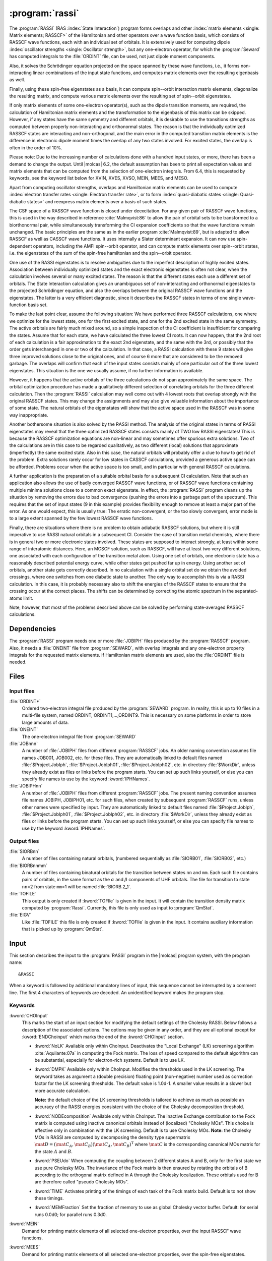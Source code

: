 .. index::
   single: Program; RASSI
   single: RASSI

.. _UG\:sec\:rassi:

:program:`rassi`
================

.. only:: html

  .. contents::
     :local:
     :backlinks: none

.. xmldoc:: <MODULE NAME="RASSI">
            %%Description:
            <HELP>
            %%Description:
            The RASSI program calculates overlaps, and matrix
            elements of one-electron operators, and of the electronic Hamiltonian,
            over a basis of RASSCF wave functions, which may each have its own
            independent set of orbitals. Energies and matrix elements are
            computed also for the non-interacting linear combinations of states,
            i.e., doing a limited CI using the RASSCF states as a non-orthogonal basis.
            RASSI is extensively used for computing dipole oscillator strengths.
            Finally, it can also compute e.g. spin-orbit interaction matrix elements,
            transition dipole moments, (bi-)natural orbitals and other quantities.
            </HELP>

The
:program:`RASSI` (RAS :index:`State Interaction`) program forms overlaps and
other :index:`matrix
elements <single: Matrix elements; RASSCF>` of the Hamiltonian and other operators
over a wave function basis, which consists of RASSCF wave functions,
each with an individual set of orbitals. It is extensively used
for computing dipole :index:`oscillator strengths <single: Oscillator strength>`, but any
one-electron operator, for which the :program:`Seward` has computed
integrals to the :file:`ORDINT` file, can be used, not just dipole
moment components.

Also, it solves the Schrödinger
equation projected on the space spanned by these wave functions,
i.e., it forms non-interacting linear combinations of the input
state functions, and computes matrix elements over the resulting
eigenbasis as well.

Finally, using these spin-free eigenstates as a basis, it can
compute spin--orbit interaction matrix elements, diagonalize
the resulting matrix, and compute various matrix elements over
the resulting set of spin--orbit eigenstates.

If only matrix
elements of some one-electron operator(s), such as the dipole
transition moments, are required, the calculation of Hamiltonian
matrix elements and the transformation to the eigenbasis of this
matrix can be skipped. However, if any states have the same symmetry
and different orbitals, it is desirable to use the transitions strengths
as computed between properly non-interacting and orthonormal states.
The reason is that the individually optimized RASSCF states are
interacting and non-orthogonal, and the main error in the computed
transition matrix elements is the difference in electronic dipole
moment times the overlap of any two states involved. For excited
states, the overlap is often in the order of 10%.

Please note: Due to the increasing number of calculations done with
a hundred input states, or more, there has been a demand to change
the output. Until |molcas| 6.2, the default assumption has been to print
all expectation values and matrix elements that can be computed from
the selection of one-electron integrals. From 6.4, this is requested by
keywords, see the keyword list below for XVIN, XVES, XVSO, MEIN,
MEES, and MESO.

Apart from computing oscillator strengths, overlaps and Hamiltonian
matrix elements can be used to compute :index:`electron transfer rates <single: Electron transfer rate>`, or
to form :index:`quasi-diabatic states <single: Quasi-diabatic states>` and reexpress matrix elements over a
basis of such states.

The CSF space of a RASSCF wave function is closed under deexcitation.
For any given pair of RASSCF wave functions, this is used in the
way described in reference :cite:`Malmqvist:86` to allow the pair of orbital
sets to be transformed to a biorthonormal pair, while simultaneously
transforming the CI expansion coefficients so that the wave functions
remain unchanged. The basic principles are the same as in the earlier
program :cite:`Malmqvist:89`, but is adapted to allow RASSCF as well as
CASSCF wave functions. It uses internally a Slater determinant
expansion. It can now use spin-dependent operators,
including the AMFI spin--orbit operator, and can compute matrix elements
over spin--orbit states, i.e. the eigenstates of the sum of the
spin-free hamiltonian and the spin--orbit operator.

One use of the RASSI eigenstates is to resolve ambiguities due
to the imperfect description of highly excited states.
Association between individually optimized states and the exact
electronic eigenstates is often not clear, when the calculation
involves several or many excited states. The reason is that the
different states each use a different set of orbitals. The State
Interaction calculation gives an unambiguous set of non-interacting and
orthonormal eigenstates to the projected Schrödinger equation, and
also the overlaps between the original RASSCF wave functions and the
eigenstates. The latter is a very efficient diagnostic, since it
describes the RASSCF states in terms of one single wave-function basis
set.

.. index::
   single: RASSCF; Multiple solutions

To make the last point clear, assume the following situation:
We have
performed three RASSCF calculations, one where we optimize for the
lowest state, one for the first excited state, and one for the 2nd
excited state in the same symmetry. The active orbitals are fairly
much mixed around, so a simple inspection of the CI coefficient is
insufficient for comparing the states. Assume that for each state, we
have calculated the three lowest CI roots. It can now happen, that the
2nd root of each calculation is a fair approximation to the exact 2nd
eigenstate, and the same with the 3rd, or possibly that the order gets
interchanged in one or two of the calculation. In that case, a RASSI
calculation with these 9 states will give three improved solutions
close to the original ones, and of course 6 more that are considered
to be the removed garbage. The overlaps will confirm that each of the
input states consists mainly of one particular out of the three lowest
eigenstates. This situation is the one we usually assume, if no
further information is available.

However, it happens that the active orbitals of the three calculations
do not span approximately the same space. The orbital optimization
procedure has made a qualitatively different selection of correlating
orbitals for the three different calculation. Then the :program:`RASSI`
calculation may well come out with 4 lowest roots that overlap
strongly with the original RASSCF states. This may change the
assignments and may also give valuable information about the
importance of some state. The natural orbitals of the eigenstates will
show that the active space used in the RASSCF was in some way
inappropriate.

Another bothersome situation is also solved by the RASSI method. The
analysis of the original states in terms of RASSI eigenstates may
reveal that the three optimized RASSCF states consists mainly of TWO
low RASSI eigenstates! This is because the RASSCF optimization
equations are non-linear and may sometimes offer spurious extra
solutions. Two of the calculations are in this case to be regarded
qualitatively, as two different (local) solutions that
approximate (imperfectly) the same excited state. Also in this case, the
natural orbitals will probably offer a clue to how to get rid of the
problem. Extra solutions rarely occur for low states in CASSCF
calculations, provided a generous active space can be afforded.
Problems occur when the active space is too small, and in
particular with general RASSCF calculations.

A further application is the preparation of a suitable orbital basis
for a subsequent CI calculation. Note that such an application also
allows the use of badly converged RASSCF wave functions, or of RASSCF
wave functions containing multiple minima solutions close to a common
exact eigenstate. In effect, the :program:`RASSI` program cleans up the situation
by removing the errors due to bad convergence (pushing the errors into
a garbage part of the spectrum). This requires that the set of input
states (9 in this example) provides flexibility enough to remove at
least a major part of the error. As one would expect, this is usually
true: The erratic non-convergent, or the too slowly convergent, error
mode is to a large extent spanned by the few lowest RASSCF wave
functions.

Finally, there are situations where there is no problem to obtain
adiabatic RASSCF solutions, but where it is still imperative to use
RASSI natural orbitals in a subsequent CI. Consider the case of
transition metal chemistry, where there is in general two or more
electronic states involved. These states are supposed to interact
strongly, at least within some range of interatomic distances. Here,
an MCSCF solution, such as RASSCF, will have at least two very
different solutions, one associated with each configuration of the
transition metal atom. Using one set of orbitals, one electronic state
has a reasonably described potential energy curve, while other states
get pushed far up in energy. Using another set of orbitals, another
state gets correctly described. In no calculation with a single
orbital set do we obtain the avoided crossings, where one switches
from one diabatic state to another. The only way to accomplish this is
via a RASSI calculation. In this case, it is probably necessary also to
shift the energies of the RASSCF states to ensure that the crossing
occur at the correct places. The shifts can be determined by
correcting the atomic spectrum in the separated-atoms limit.

Note, however, that most of the problems described above can be
solved by performing state-averaged RASSCF calculations.

.. In the latest version of |molcas|, derivatives of transition dipole moments
   have been added to RASSI :cite:`Bernhardsson:99b`. The derivatives are
   calculated as the matrix element of the product of the (CI/orbital)
   rotation operator and the dipole moment operator.

.. index::
   pair: Dependencies; RASSI

.. _UG\:sec\:rassi_dependencies:

Dependencies
------------

The :program:`RASSI` program needs one or more :file:`JOBIPH` files produced
by the :program:`RASSCF` program. Also, it needs a :file:`ONEINT` file from
:program:`SEWARD`, with overlap integrals and any one-electron
property integrals for the requested matrix elements. If Hamiltonian
matrix elements are used, also the :file:`ORDINT` file is needed.

.. For derivatives the :program:`RASSI` needs the :file:`MCKINT` file
   produced by :program:`MCKINLEY` and :program:`MCLR` containing
   the derivatives of the dipole operator and the orbital rotations and the
   state transfer operators.

   The existence of a file with the name :file:`MCKINT1` will automatically
   change :program:`RASSI` to from ordinary calculation of state interaction
   properties, to calculation of derivatives of state interaction properties,
   like transition dipole derivatives and non adiabatic coupling constants.

   It is important that if derivatives of state interaction properties should
   be calculated, the expansion center for that property must be (0,0,0).
   For derivatives of transition dipole moments, the following keyword has to be
   added to the :program:`SEWARD` input. ::

     Center= 1; 1 0.0 0.0 0.0

.. index::
   pair: Files; RASSI

.. _UG\:sec\:rassi_files:

Files
-----

Input files
...........

.. class:: filelist

:file:`ORDINT*`
  Ordered two-electron integral file produced by the :program:`SEWARD`
  program. In reality, this is up to 10 files in a multi-file system,
  named ORDINT, ORDINT1,...,ORDINT9. This is necessary on some platforms
  in order to store large amounts of data.

:file:`ONEINT`
  The one-electron integral file from :program:`SEWARD`

:file:`JOBnnn`
  A number of :file:`JOBIPH` files from different :program:`RASSCF` jobs.
  An older naming convention assumes file names JOB001, JOB002, etc. for these files.
  They are automatically linked to default files named :file:`$Project.JobIph`,
  :file:`$Project.JobIph01`, :file:`$Project.JobIph02`, etc. in directory :file:`$WorkDir`,
  unless they already exist as files or links before the program starts.
  You can set up such links yourself, or else you can specify file names
  to use by the keyword :kword:`IPHNames`.

:file:`JOBIPHnn`
  A number of :file:`JOBIPH` files from different :program:`RASSCF` jobs.
  The present naming convention assumes file names JOBIPH, JOBIPH01, etc. for
  such files, when created by subsequent :program:`RASSCF` runs, unless
  other names were specified by input.
  They are automatically linked to default files named :file:`$Project.JobIph`,
  :file:`$Project.JobIph01`, :file:`$Project.JobIph02`, etc. in directory :file:`$WorkDir`,
  unless they already exist as files or links before the program starts.
  You can set up such links yourself, or else you can specify file names
  to use by the keyword :kword:`IPHNames`.

  .. :file:`MCKINTn`
       A number of :file:`MCKINT` files from different Single state calculations.
       The numbering of the MCKINTn files should be the same as the
       numbering of JOBnnn files, files with the same number should correspond to
       the same state.

Output files
............

.. class:: filelist

:file:`SIORBnn`
  A number of files containing natural orbitals, (numbered sequentially as
  :file:`SIORB01`, :file:`SIORB02`, etc.)

:file:`BIORBnnmm`
  A number of files containing binatural orbitals for the transition between
  states ``nn`` and ``mm``. Each such file contains pairs of orbitals, in the same format
  as the :math:`\alpha` and :math:`\beta` components of UHF orbitals. The file for transition
  to state ``nn``\ =2 from state ``mm``\ =1 will be named :file:`BIORB.2_1`.

:file:`TOFILE`
  This output is only created if :kword:`TOFIle` is given in the input.
  It will contain the transition density matrix computed by :program:`Rassi`.
  Currently, this file is only used as input to :program:`QmStat`.

:file:`EIGV`
  Like :file:`TOFILE` this file is only created if :kword:`TOFIle` is given
  in the input. It contains auxiliary information that is picked up
  by :program:`QmStat`.

  .. :file:`UNSYM`
       The derivative of the transition dipole moment desymmetrized.

.. index::
   pair: Input; RASSI

.. _UG\:sec\:rassi_input:

Input
-----

This section describes the input to the
:program:`RASSI` program in the |molcas| program system,
with the program name: ::

  &RASSI

When a keyword is followed by additional mandatory lines of input,
this sequence cannot be interrupted by a comment line. The first 4
characters of keywords are decoded. An unidentified keyword makes the
program stop.

.. index::
   pair: Keywords; RASSI

Keywords
........

.. :kword:`CHOLesky`
     :program:`RASSI` will use Cholesky (or RI/DF) representation of the two-electron integrals to compute
     the corresponding contributions to the Fock matrices and to perform the MO integral transformations.
     The default (LK) algorithm is used. The configuration may be tailored using the ChoInput section.
     Default is to not use Cholesky unless the Cholesky (or RI/DF) representation of the two-electron
     integrals has been produced by :program:`SEWARD`.

..   .. xmldoc:: %%Keyword: Cholesky <basic>
                 Use of Cholesky (or RI/DF) representation for the two-electron integrals
                 with default RASSI settings.

.. class:: keywordlist

:kword:`CHOInput`
  This marks the start of an input section for modifying
  the default settings of the Cholesky RASSI.
  Below follows a description of the associated options.
  The options may be given in any order,
  and they are all optional except for
  :kword:`ENDChoinput` which marks the end of the :kword:`CHOInput` section.

  .. xmldoc:: <GROUP MODULE="RASSI" NAME="CHOINPUT" APPEAR="Cholesky input section" KIND="BLOCK" LEVEL="ADVANCED">
              %%Keyword: Choinput <advanced>
              <HELP>
              Manually modify the settings of the Cholesky RASSI.
              </HELP>

  * :kword:`NoLK`
    Available only within ChoInput. Deactivates the "Local Exchange" (LK) screening algorithm :cite:`Aquilante:07a` in computing
    the Fock matrix. The loss of speed compared to the default algorithm can be substantial, especially for electron-rich systems.
    Default is to use LK.

    .. xmldoc:: <KEYWORD MODULE="RASSI" NAME="NOLK" APPEAR="Turn Off LK screening" LEVEL="ADVANCED" KIND="SINGLE">
                %%Keyword: NoLK <advanced>
                <HELP>
                Deactivates LK screening.
                </HELP>
                </KEYWORD>

    .. xmldoc:: <KEYWORD MODULE="RASSI" NAME="LOCK" LEVEL="UNDOCUMENTED" KIND="SINGLE" />

  * :kword:`DMPK`
    Available only within ChoInput. Modifies the thresholds used in the LK screening.
    The keyword takes as argument a (double precision) floating point (non-negative) number used
    as correction factor for the LK screening thresholds.
    The default value is 1.0d-1. A smaller value results in a slower but more accurate calculation.

    **Note:** the default choice of the LK screening thresholds is tailored to achieve as much as possible an
    accuracy of the RASSI energies consistent with the choice of the Cholesky decomposition
    threshold.

    .. xmldoc:: <KEYWORD MODULE="RASSI" NAME="DMPK" APPEAR="Damping for LK" LEVEL="ADVANCED" KIND="REAL" EXCLUSIVE="NOLK">
                %%Keyword: DMPK <advanced>
                <HELP>
                Modifies the thresholds used in the LK screening.
                The default value is 1.0d-1. A smaller value results in a slower but more accurate calculation.
                </HELP>
                </KEYWORD>

    .. xmldoc:: <KEYWORD MODULE="RASSI" NAME="ALGORITHM" LEVEL="UNDOCUMENTED" KIND="INT" />

  * :kword:`NODEcomposition`
    Available only within ChoInput. The inactive Exchange contribution to the Fock matrix is computed using inactive canonical orbitals
    instead of (localized) "Cholesky MOs".
    This choice is effective only in combination with the LK screening.
    Default is to use Cholesky MOs. **Note:** the Cholesky MOs in RASSI are computed by decomposing the
    density type supermatrix :math:`\mat{D}=(\mat{C}_A, \mat{C}_B)(\mat{C}_A, \mat{C}_B)^{\text{T}}` where :math:`\mat{C}` is the corresponding canonical
    MOs matrix for the state :math:`A` and :math:`B`.

    .. xmldoc:: <KEYWORD MODULE="RASSI" NAME="NODE" APPEAR="Turn Off density decomposition" LEVEL="ADVANCED" KIND="SINGLE">
                %%Keyword: NODE <advanced>
                <HELP>
                The inactive Exchange contribution to the Fock matrix is computed using inactive canonical orbitals
                instead of (localized) "Cholesky MOs".
                </HELP>
                </KEYWORD>

  * :kword:`PSEUdo`
    When computing the coupling between 2 different
    states A and B, only for the first state we use pure Cholesky MOs. The invariance of the Fock matrix
    is then ensured by rotating the orbitals of B according to the orthogonal matrix defined in A
    through the Cholesky localization. These orbitals used for B are therefore called "pseudo Cholesky MOs".

    .. xmldoc:: <KEYWORD MODULE="RASSI" NAME="PSEU" APPEAR="Use PseudoCholesky orbitals" LEVEL="ADVANCED" KIND="SINGLE">
                %%Keyword: PSEU <advanced>
                <HELP>
                The inactive Exchange contribution to the Fock matrix is computed using pseudo Cholesky orbitals.
                </HELP>
                </KEYWORD>

    .. xmldoc:: </GROUP>

  * :kword:`TIME`
    Activates printing of the timings of each task of the Fock matrix build.
    Default is to not show these timings.

  * :kword:`MEMFraction`
    Set the fraction of memory to use as global Cholesky vector buffer.
    Default: for serial runs 0.0d0; for parallel runs 0.3d0.

:kword:`MEIN`
  Demand for printing matrix elements of all selected one-electron
  properties, over the input RASSCF wave functions.

  .. xmldoc:: <KEYWORD MODULE="RASSI" NAME="MEIN" APPEAR="RASSCF matrix elements" KIND="SINGLE" LEVEL="ADVANCED">
              %%Keyword: MEIN <basic>
              <HELP>
              Demand for printing matrix elements of all selected one-electron
              properties, over the input RASSCF wave functions.
              </HELP>
              </KEYWORD>

:kword:`MEES`
  Demand for printing matrix elements of all selected one-electron
  properties, over the spin-free eigenstates.

  .. xmldoc:: <KEYWORD MODULE="RASSI" NAME="MEES" APPEAR="spin-free matrix elements" KIND="SINGLE" LEVEL="ADVANCED">
              %%Keyword: MEES <basic>
              <HELP>
              Demand for printing matrix elements of all selected one-electron
              properties, over the spin-free eigenstates.
              </HELP>
              </KEYWORD>

:kword:`MESO`
  Demand for printing matrix elements of all selected one-electron
  properties, over the spin--orbit states.

  .. xmldoc:: <KEYWORD MODULE="RASSI" NAME="MESO" APPEAR="SO matrix elements" KIND="SINGLE" LEVEL="ADVANCED">
              %%Keyword: MESO <basic>
              <HELP>
              Demand for printing matrix elements of all selected one-electron
              properties, over the spin-orbit states.
              </HELP>
              </KEYWORD>

  .. :kword:`PRINT`
     Set individual print levels for various subroutines of the code, mainly
     for debugging purposes.
     This keyword requires an entry with number of name,value
     pairs, with the same format as that used for the PROP input. The names
     are subroutine names, and each value is the print level setting for that
     subroutine.

  .. .. xmldoc:: %%Keyword: Print <advanced>
                 Set individual print levels for various subroutines of the code.

:kword:`PROPerty`
  Replace the default selection of one-electron operators, for which
  matrix elements and expectation values are to be calculated, with a
  user-supplied list of operators.

  .. compound::

    From the lines following the keyword the selection list is
    read by the following *FORTRAN* code: ::

      READ({*},{*}) NPROP,(PNAME(I),ICOMP(I),I=1,NPROP)

    NPROP is the number of selected properties, PNAME(I) is a
    character string with the label of this operator on :program:`SEWARD`'s
    one-electron integral file, and ICOMP(I) is the component number.

  The default selection is to use dipole and/or velocity integrals, if
  these are available in the :file:`ONEINT` file. This choice is replaced by the
  user-specified choice if the :kword:`PROP` keyword is used.
  Note that the character strings are read using list directed input and
  thus must be within single quotes, see sample input below.
  For a listing of presently available operators, their labels, and
  component conventions, see
  :program:`SEWARD` program description.

  .. xmldoc:: <KEYWORD MODULE="RASSI" NAME="PROPERTY" APPEAR="Properties" KIND="CUSTOM" LEVEL="BASIC">
              %%Keyword: Property <basic>
              <HELP>
              Enter a user-supplied selection of one-electron operators, for which
              matrix elements and expectation values are to be calculated. Without
              this keyword and list, the default choice is to use every operator,
              for which the one-electron integral file supplies integrals.
              </HELP>
              </KEYWORD>

:kword:`SOCOupling`
  Enter a positive threshold value. Spin--orbit interaction matrix
  elements over the spin components of the spin-free eigenstates
  will be printed, unless smaller than this threshold.
  The value is given in cm\ :math:`^{-1}` units. The keyword is
  ignored unless an SO hamiltonian is actually computed.

  .. xmldoc:: <KEYWORD MODULE="RASSI" NAME="SOCOUPLING" APPEAR="Spin-orbit coupling threshold" KIND="REAL" LEVEL="BASIC">
              %%Keyword: SOCoupling <basic>
              <HELP>
              Enter a positive threshold value. Spin-orbit interaction matrix
              elements over the spin components of the spin-free eigenstates
              will be printed, unless smaller than this threshold.
              The value is given in cm-1 units. The keyword is ignored unless
              an SO hamiltonian is actually computed.
              </HELP>
              </KEYWORD>

:kword:`SOPRoperty`
  Enter a user-supplied selection of one-electron operators, for which
  matrix elements and expectation values are to be calculated over the
  spin--orbit eigenstates. This keyword has no effect unless the
  :kword:`SPIN` keyword has been used. Format: see :kword:`PROP` keyword.

  .. xmldoc:: %%Keyword: SOProperty <basic>
              Enter a selection of one-electron operators, for which
              matrix elements and expectation values are to be calculated over the
              spin-orbit eigenstates. This keyword has no effect unless the
              SPIN keyword has been used. Format: see PROP keyword.

:kword:`SPINorbit`
  Spin--orbit interaction matrix elements will be computed. Provided that
  the :kword:`ONEL` keyword was not used, the resulting Hamiltonian including the
  spin--orbit coupling, over a basis consisting of all the spin components
  of wave functions constructed using the spin-free eigenstates, will be
  diagonalized. NB: For this keyword to have any effect, the SO integrals
  must have been computed by :program:`SEWARD`! See :kword:`AMFI` keyword in :program:`SEWARD` documentation.

  .. xmldoc:: <KEYWORD MODULE="RASSI" NAME="SPIN" APPEAR="spin-orbit calc." KIND="SINGLE" LEVEL="BASIC">
              %%Keyword: Spinorbit <basic>
              <HELP>
              Spin-orbit interaction matrix elements will be computed and the resulting
              Hamiltonian including will be diagonalized.
              NB: For this keyword to have any effect, the SO integrals
              must have been computed by SEWARD (AMFI integrals)!
              </HELP>
              </KEYWORD>

:kword:`ONEL`
  The two-electron integral file will not be accessed. No Hamiltonian
  matrix elements will be calculated, and only matrix elements for the
  original RASSCF wave functions will be calculated.
  :kword:`ONEE` is a valid synonym for this keyword.

  .. xmldoc:: <KEYWORD MODULE="RASSI" NAME="ONEL" APPEAR="One-electron properties only" KIND="SINGLE" LEVEL="BASIC">
              %%Keyword: Onel <basic>
              <HELP>
              The two-electron integral file will not be accessed. No hamiltonian
              matrix elements will be calculated. Non-interacting states will not
              be formed. Onee is a valid synonym for this keyword.
              </HELP>
              </KEYWORD>

:kword:`J-VAlue`
  For spin--orbit calculations with single atoms, only: The output lines
  with energy for each spin--orbit state will be annotated with the
  approximate J and Omega quantum numbers.

  .. xmldoc:: <KEYWORD MODULE="RASSI" NAME="J-VALUE" APPEAR="J-Value" KIND="SINGLE" LEVEL="BASIC">
              %%Keyword: J-Value <basic>
              <HELP>
              For spin-orbit calculations with single atoms, only: The output lines
              with energy for each spin-orbit state will be annotated with the
              approximate J quantum number.
              </HELP>
              </KEYWORD>

:kword:`OMEGa`
  For spin--orbit calculations with linear molecules, only: The output lines
  with energy for each spin--orbit state will be annotated with the
  approximate Omega quantum number.

  .. xmldoc:: <KEYWORD MODULE="RASSI" NAME="OMEGA" APPEAR="Omega-Value" KIND="SINGLE" LEVEL="BASIC">
              %%Keyword: Omega <basic>
              <HELP>
              For spin-orbit calculations on linear molecules, only: The output lines
              with energy for each spin-orbit state will be annotated with the
              approximate Omega quantum number.
              </HELP>
              </KEYWORD>

:kword:`NROF jobiphs`
  Number of
  :file:`JOBIPH` files used as input. This keyword should be
  followed by the number of
  states to be read from each :file:`JOBIPH`. Further, one line per
  :file:`JOBIPH` is required with a list of the states to be
  read from the particular file. See sample input below.
  Alternatively, the first line can contain the number of :file:`JOBIPH` used
  as input followed by the word "``ALL``", indicating that all states
  will be taken from each file. In this case no further lines are required.
  For :file:`JOBIPH` file names, see the Files section.
  Note: If this keyword is missing, then by default all files named "JOB001",
  "JOB002", etc. will be used, and all states found on these files will be
  used.

  .. xmldoc:: <KEYWORD MODULE="RASSI" NAME="NROFJOBIPHS" APPEAR="Input states from JOBIPHs" KIND="CUSTOM" LEVEL="BASIC">
              %%Keyword: NrOf <basic>
              <HELP>
              Number of JOBIPH files used as input, followed by a list of
              the number of states to read from each JOBIPH, and finally,
              for each JOBIPH a list of which states to select.
              </HELP>
              </KEYWORD>

  .. xmldoc:: <KEYWORD MODULE="RASSI" NAME="NR OF JOBIPHS" KIND="CUSTOM" LEVEL="UNDOCUMENTED" />

:kword:`SUBSets`
  In many cases, RASSI is used to compute the transition moments between
  a set of initial states (for example the ground state) and a set of final states.
  This keyword allows to restrict the computation of transition moments between the two sets
  and not within each set, thus saving time and reducing the output size.
  The keyword is followed by the index where the two sets split (assuming energy ordering).
  For a calculation between one ground state and several excited states, :kword:`SUBSets` should be 1.
  Default is to compute the transition moments between all states.

  .. xmldoc:: <KEYWORD MODULE="RASSI" NAME="SUBSETS" APPEAR="Subsets" KIND="INT" LEVEL="BASIC">
              %%Keyword: Subsets <basic>
              <HELP>
              Restricts the computation of transition moments to be only between
              two sets of states, and not also within each set.
              The keyword is followed by the number of states
              in the first set (assuming energy ordering).
              </HELP>
              </KEYWORD>

:kword:`IPHNames`
  Followed by one entry for each :file:`JOBIPH` file to be used, with the
  name of each file. Note: This keyword presumes that the number of
  :file:`JOBIPH` files have already been entered using keyword :kword:`NROF`.
  For default :file:`JOBIPH` file names, see the Files section.
  The names will be truncated to 8 characters and converted to uppercase.

  .. xmldoc:: <KEYWORD MODULE="RASSI" NAME="IPHNAMES" APPEAR="JobIph names" KIND="STRINGS_LOOKUP" SIZE="NROFJOBIPHS" LEVEL="BASIC">
              %%Keyword: IPHNames <basic>
              <HELP>
              Followed by one entry for each JOBIPH file to be used, with the
              name of each file. Note: This keyword presumes that the number of
              JOBIPH files have already been entered using keyword NROF.
              The names will be truncated to 8 characters and converted to uppercase.
              </HELP>
              </KEYWORD>

  .. :kword:`NACMe`
       Switch from calculations of transition dipole moment to calculation of
       non adiabatic coupling constants. Only valid if :file:`MCKINT1` file exist.

       .. .. xmldoc:: %%Keyword: NACM <advanced>
                      For computing non-adiabatic coupling matrix elements. This requires
                      that a MCKINT1 file exist. After this keyword should follow a list
                      of energy shifts, one for each wave function. Such shifts are
                      usually needed in order to ensure that energy crossings occur where
                      they should. Note: this keyword must not precede the NROF input.

:kword:`SHIFt`
  The next entry or entries gives an energy shift for each wave function,
  to be added to diagonal elements of the Hamiltonian matrix.
  This may be necessary e.g. to ensure that an energy crossing occurs
  where it should. NOTE: The number of states must be known
  (See keyword :kword:`NROF`) before this input is read.
  In case the states are not orthonormal, the actual quantity added to
  the Hamiltonian is ``0.5D0*(ESHFT(I)+ESHFT(J))*OVLP(I,J)``. This is necessary
  to ensure that the shift does not introduce artificial interactions.
  :kword:`SHIFT` and :kword:`HDIAG` can be used together.

  .. xmldoc:: %%Keyword: Shift <basic>
              The next entry or entries gives an energy shift for each wave function,
              to be added to diagonal elements of the Hamiltonian matrix.

:kword:`HDIAg`
  The next entry or entries gives an energy for each wave function,
  to replace the diagonal elements of the Hamiltonian matrix.
  Non-orthogonality is handled similarly as for the :kword:`SHIFT` keyword.
  :kword:`SHIFT` and :kword:`HDIAG` can be used together.

  .. xmldoc:: <KEYWORD MODULE="RASSI" NAME="HDIAG" APPEAR="Diagonal elements" KIND="REALS_COMPUTED" SIZE="1" LEVEL="BASIC">
              %%Keyword: HDiag <basic>
              <HELP>
              Enter an energy for each spin-free wave function,
              to replace the diagonal elements of the Hamiltonian matrix.
              For example to use CASPT2 shifted energies in the diagonal.
              </HELP>
              </KEYWORD>

:kword:`NATOrb`
  The next entry gives the number of eigenstates for which natural
  orbitals will be computed. They will be written, formatted, commented,
  and followed by natural occupancy numbers, on one file each state.
  For file names, see the Files section.
  The format allows their use as standard orbital input files to
  other |molcas| programs.

  .. xmldoc:: <KEYWORD MODULE="RASSI" NAME="NATORB" APPEAR="Natural Orbitals" KIND="INT" LEVEL="BASIC">
              %%Keyword: NatOrb <basic>
              <HELP>
              Enter the number of eigenstates for which natural orbitals should
              be computed and written to file. These will be written together with
              natural occupation numbers in the usual format used by MOLCAS.
              </HELP>
              </KEYWORD>

:kword:`BINAtorb`
  The next entry gives the number of transitions for which binatural
  orbitals will be computed. Then a line should follow for each transition,
  with the two states involved. The orbitals and singular values provide a
  singular value decomposition of a transition density matrix :cite:`Malmqvist:2012`.
  The bra and ket orbitals are written followed by the singular values in the
  usual UHF format used by other |molcas| programs.

  .. xmldoc:: <KEYWORD MODULE="RASSI" NAME="BINATORB" APPEAR="Binatural Orbitals" KIND="INTS_COMPUTED" SIZE="2" LEVEL="BASIC">
              %%Keyword: BiNatOrb <basic>
              <HELP>
              Enter the number of transitions, for which binatural orbitals should
              be computed and written to file. Then a line should follow with the two
              states for each transition. The ket and the bra orbitals are written
              followed by the singular values in the the usual format used by MOLCAS.
              </HELP>
              </KEYWORD>

:kword:`ORBItals`
  Print out the Molecular Orbitals read from each
  :file:`JOBIPH` file.

  .. xmldoc:: %%Keyword: Orbitals <advanced>
              Print out the molecular orbitals read from each JOBIPH file.

:kword:`OVERlaps`
  Print out the overlap integrals between the various orbital sets.

  .. xmldoc:: %%Keyword: Overlaps <advanced>
              Print out the overlap integrals between the various orbital sets.

:kword:`CIPRint`
  Print out the CI coefficients read from
  :file:`JOBIPH`.

  .. xmldoc:: <KEYWORD MODULE="RASSI" NAME="CIPRINT" APPEAR="Print input CI coeff." KIND="SINGLE" LEVEL="ADVANCED">
              %%Keyword: CIPrint <advanced>
              <HELP>
              Print out the CI coefficients read from JOBIPH.
              </HELP>
              </KEYWORD>

:kword:`THRS`
  The next line gives the threshold for printing CI coefficients. The
  default value is 0.05.

  .. xmldoc:: <KEYWORD MODULE="RASSI" NAME="THRS" APPEAR="Threshold for CI coeff." KIND="REAL" LEVEL="ADVANCED">
              %%Keyword: Thrs <advanced>
              <HELP>
              Enter the threshold for printing CI coefficients. Default 0.05.
              </HELP>
              </KEYWORD>

:kword:`DIPRint`
  The next entry gives the threshold for printing dipole intensities.
  Default is 1.0D-5.

  .. xmldoc:: <KEYWORD MODULE="RASSI" NAME="DIPR" APPEAR="Threshold dipole intensities" KIND="REAL" MIN_VALUE="0.0" DEFAULT_VALUE="1.0D-5" LEVEL="ADVANCED">
              %%Keyword: DIPR <advanced>
              <HELP>
              Enter the threshold for printing dipole intensities.
              Default is 1.0D-5.
              </HELP>
              </KEYWORD>

:kword:`QIPRint`
  The next entry gives the threshold for printing quadrupole intensities.
  Default is 1.0D-5.
  Will overwrite any value chosen for dipole intensities.

  .. xmldoc:: <KEYWORD MODULE="RASSI" NAME="QIPR" APPEAR="Threshold quadrupole intensities" KIND="REAL" MIN_VALUE="0.0" DEFAULT_VALUE="1.0D-5" LEVEL="ADVANCED">
              %%Keyword: QIPR <advanced>
              <HELP>
              Enter the threshold for printing quadrupole intensities.
              Default is 1.0D-5.
              Will overwrite any value choosen for dipole intensities.
              </HELP>
              </KEYWORD>

:kword:`QIALL`
  Print all quadrupole intensities.

  .. xmldoc:: <KEYWORD MODULE="RASSI" NAME="QIALL" APPEAR="Print all quadrupole intensities" KIND="SINGLE" LEVEL="ADVANCED">
              %%Keyword: QIALL <advanced>
              <HELP>
              Print all quadrupole intensities.
              </HELP>
              </KEYWORD>

:kword:`CD`
  Compute rotatory strengths (for circular dichroism) from the multipole expansion of transition moments.

  .. xmldoc:: <KEYWORD MODULE="RASSI" NAME="CD" APPEAR="Circular dichroism" KIND="SINGLE" LEVEL="BASIC">
              %%Keyword: CD <basic>
              <HELP>
              Compute rotatory strengths from the multipole expansion of transition moments.
              </HELP>
              </KEYWORD>

:kword:`TINTensities`
  Activate the computation of transition intensities (oscillator strengths and rotatory strengths) using the
  non-relativistic Hamiltonian with the explicit Coulomb-field vector operator (:math:`A`) in
  the weak field approximation.

  .. xmldoc:: <KEYWORD MODULE="RASSI" NAME="TINT" APPEAR="Transition intensities (exponential)" KIND="SINGLE" LEVEL="ADVANCED">
              %%Keyword: TINTensities <advanced>
              <HELP>
              Activate the computation of transition intensities (oscillator strengths and rotatory strengths) using the
              non-relativistic Hamiltonian with the explicit Coulomb-field vector operator (A) in
              the weak field approximation.
              </HELP>
              </KEYWORD>

:kword:`TIGRoup`
  Group the states close in energy for the purpose of computing transition intensities wi the exponential operator
  (:kword:`TINTensities` keyword). A single wave vector will be used for all transitions to the states in the group.
  This is a good approximation when the energy difference between the states in a group is negligible with respect
  to the energy of the transition. The keyword reads a real value, that is the maximum relative difference for
  transitions in a group with respect to the average energy.
  This keyword requires the use of :kword:`SUBSets` and :kword:`TINTensities`.

  .. xmldoc:: <KEYWORD MODULE="RASSI" NAME="TIGROUP" KIND="REAL" LEVEL="ADVANCED" REQUIRE="SUBSETS,TINT">
              %%Keyword: TIGRoup <advanced>
              <HELP>
              Group states close in energy for computing transition intensities with the exponential operator
              (TINTensities keyword). Specify a real value as the grouping threshold, relative to the average
              transition energy to a group. Requires SUBSets and TINTensities.
              </HELP>
              </KEYWORD>

:kword:`IIORder`
  Set the order of the Lebedev grids used in the isotropic integration of transition intensities
  in association with the :kword:`TINT` option. Default value is 5.
  Other allowed values are: 7, 11, 17, 23, 29, 35, 41, 47, 53, and 59.

  .. xmldoc:: <KEYWORD MODULE="RASSI" NAME="IIORDER" APPEAR="Isotropic integration order" KIND="INT" MIN_VALUE="5" DEFAULT_VALUE="5" LEVEL="ADVANCED">
              %%Keyword: IIORder <advanced>
              <HELP>
              Set the order of the Lebedev grids used in the isotropic integration of transition intensities
              in association with the TINT option. Default value is 5.
              Other allowed values are: 7, 11, 17, 23, 29, 35, 41, 47, 53, and 59.
              </HELP>
              </KEYWORD>

:kword:`PRRAw`
  Print the raw directions for the exact semi-classical intensities (see the :kword:`TINT` keyword).

  .. xmldoc:: <KEYWORD MODULE="RASSI" NAME="PRRA" APPEAR="Print raw directions" KIND="SINGLE" LEVEL="ADVANCED">
              %%Keyword: PRRAw <advanced>
              <HELP>
              Print the raw directions for the exact semi-classical intensities
              </HELP>
              (see the TINT keyword).
              </KEYWORD>

:kword:`PRWEighted`
  Print the weighted directions for the exact semi-classical intensities (see the :kword:`TINT` keyword).

  .. xmldoc:: <KEYWORD MODULE="RASSI" NAME="PRWE" APPEAR="Print weighted directions" KIND="SINGLE" LEVEL="ADVANCED">
              %%Keyword: PRWEighted <advanced>
              <HELP>
              Print the weighted directions for the exact semi-classical intensities
              </HELP>
              (see the TINT keyword).
              </KEYWORD>

:kword:`DIREction`
  Define the direction of the incident light for which we will
  compute transition moments and oscillator strengths. The keyword
  is followed by an integer :math:`n`, the number of directions,
  and then :math:`n` lines with three real numbers each specifying the direction. The values
  do not need to be normalized.

  .. xmldoc:: <KEYWORD MODULE="RASSI" NAME="DIRECTION" APPEAR="Direction of propagation" KIND="REALS_COMPUTED" SIZE="3" LEVEL="ADVANCED">
              %%Keyword: DIREction <advanced>
              <HELP>
              Define the direction of the incident light for which we will
              compute transition moments and oscillator strengths. The keyword
              is followed by an integer n, the number of directions,
              and then n lines with three real numbers each specifying the direction. The values
              do not need to be normalized.
              </HELP>
              </KEYWORD>

:kword:`POLArization`
  Define the direction of the polarization of the incident light, see :kword:`DIREction`.
  The keyword is followed by three real numbers specifying the components of a vector (not necessarily normalized),
  the polarizarion direction is defined by orthogonalizing this vector with each vector specified in :kword:`DIREction`.
  Currently, this keyword only works with the oscillator strengths computed with the :kword:`TINTensities` keyword.

  .. xmldoc:: <KEYWORD MODULE="RASSI" NAME="POLARIZATION" APPEAR="Direction of polarization" KIND="REALS" SIZE="3" REQUIRE="DIRECTION,TINT" LEVEL="ADVANCED">
              %%Keyword: POLArization <advanced>
              <HELP>
              Define the direction of the polarization of the incident light, see DIREction.
              The keyword is followed by three real numbers specifying the components of a vector (not necessarily normalized),
              the polarizarion direction is defined by orthogonalizing this vector with each vector specified in DIREction.
              Currently, this keyword only works with the oscillator strengths computed with the TINTensities keyword.
              </HELP>
              </KEYWORD>

:kword:`RFPErt`
  :program:`RASSI` will read from :file:`RUNOLD` (if not present defaults to :file:`RUNFILE`) a response field contribution
  and add it to the Fock matrix.

  .. xmldoc:: <KEYWORD MODULE="RASSI" NAME="RFPE" APPEAR="Response field" KIND="SINGLE" LEVEL="ADVANCED">
              %%Keyword: Rfpe <basic>
              <HELP>
              RASSI will read from RUNOLD (if not present defaults to RUNFILE) a response field contribution
              and add it to the Fock matrix.
              </HELP>
              </KEYWORD>

:kword:`HCOM`
  The spin-free Hamiltonian is computed.

  .. xmldoc:: <KEYWORD MODULE="RASSI" NAME="HCOMPUTE" APPEAR="Computed Hamiltonian" KIND="SINGLE" LEVEL="BASIC">
              %%Keyword: HCom <basic>
              <HELP>
              The spin-free Hamiltonian is computed.
              </HELP>
              </KEYWORD>

:kword:`HEXT`
  It is read from the following few lines, as a triangular matrix: One element
  of the first row, two from the next, etc., as list-directed input of reals.

  .. xmldoc:: <KEYWORD MODULE="RASSI" NAME="HEXT" APPEAR="External Hamiltonian" KIND="UNKNOWN" LEVEL="ADVANCED">
              %%Keyword: HExt <advanced>
              <HELP>
              The spin-free Hamiltonian is read from a file instead of being computed.
              </HELP>
              It is read from the following entries, as a triangular matrix: One element
              of the first row, two from the next, etc., as list-directed input of reals.
              </KEYWORD>

:kword:`HEFF`
  A spin-free effective Hamiltonian is read from :file:`JOBIPH` instead of being computed.
  It must have been computed by an earlier program. Presently, this is done by
  a multi-state calculation using :program:`CASPT2`. In the future, other programs may add
  dynamic correlation estimates in a similar way. This keyword is not needed if the input
  file is in HDF5 format.

  .. xmldoc:: <KEYWORD MODULE="RASSI" NAME="HEFF" APPEAR="Effective Hamiltonian" KIND="SINGLE" LEVEL="ADVANCED">
              %%Keyword: HEff <advanced>
              <HELP>
              A spin-free effective Hamiltonian is read from JOBIPH instead of being computed.
              It must have been computed by an earlier program. Presently, this is done by
              a multi-state calculation using CASPT2.
              </HELP>
              </KEYWORD>

:kword:`EJOB`
  The spin-free effective Hamiltonian is assumed to be diagonal, with energies
  being read from a :file:`JOBIPH` or :file:`JOBMIX` file.
  If this keyword is used together with :kword:`HEFF`, or if the input file is
  an HDF5 file for which the effective Hamiltonian is automatically read, only
  the diagonal elements will be read and off-diagonal elements will be set to zero.
  This can be useful to use the SS-CASPT2 energies from a MS-CASTP2 calculation.

  .. xmldoc:: <KEYWORD MODULE="RASSI" NAME="EJOB" APPEAR="Read energies from file" KIND="SINGLE" LEVEL="ADVANCED">
              %%Keyword: EJob <advanced>
              <HELP>
              The spin-free effective Hamiltonian is assumed to be diagonal, with energies
              being read from a JOBIPH or JOBMIX file from e.g. a multi-state CASPT2 calculation.
              </HELP>
              </KEYWORD>

:kword:`TOFIle`
  Signals that a set of files with data from :program:`Rassi` should be
  created. This keyword is necessary if :program:`QmStat` is to be run
  afterwards.

  .. xmldoc:: <KEYWORD MODULE="RASSI" NAME="TOFILE" APPEAR="Data to file" KIND="SINGLE" LEVEL="BASIC">
              %%Keyword: TOfile <basic>
              <HELP>
              Signals that a set of files with data from Rassi should be
              created. This keyword is necessary if QmStat is to be run
              afterwards.
              </HELP>
              </KEYWORD>

:kword:`XVIN`
  Demand for printing expectation values of all selected one-electron
  properties, for the input RASSCF wave functions.

  .. xmldoc:: <KEYWORD MODULE="RASSI" NAME="XVIN" APPEAR="input expectation values" KIND="SINGLE" LEVEL="ADVANCED">
              %%Keyword: XVIN <basic>
              <HELP>
              Demand printing expectation values of all selected one-electron
              properties, for the input RASSCF wave functions.
              </HELP>
              </KEYWORD>

:kword:`XVES`
  Demand for printing expectation values of all selected one-electron
  properties, for the spin-free eigenstates.

  .. xmldoc:: <KEYWORD MODULE="RASSI" NAME="XVES" APPEAR="spin-free expectation values" KIND="SINGLE" LEVEL="ADVANCED">
              %%Keyword: XVES <basic>
              <HELP>
              Demand printing expectation values of all selected one-electron
              properties, for the spin-free eigenstates.
              </HELP>
              </KEYWORD>

:kword:`XVSO`
  Demand for printing expectation values of all selected one-electron
  properties, for the spin--orbit states.

  .. xmldoc:: <KEYWORD MODULE="RASSI" NAME="XVSO" APPEAR="spin-orbit expectation values" KIND="SINGLE" LEVEL="ADVANCED">
              %%Keyword: XVSO <basic>
              <HELP>
              Demand printing expectation values of all selected one-electron
              properties, for the spin-orbit states.
              </HELP>
              </KEYWORD>

:kword:`EPRG`
  This computes the g matrix and principal g values for the
  states lying within the energy range supplied on the next line.
  A value of 0.0D0 or negative will select only the ground state,
  a value E will select all states within energy E of the ground state.
  The states should be ordered by increasing energy in the input.
  The angular momentum and spin--orbit coupling matrix elements
  need to be available (use keywords :kword:`SPIN` and :kword:`PROP`).
  For a more detailed description see ref :cite:`EPRG:2008`.

  .. xmldoc:: <KEYWORD MODULE="RASSI" NAME="EPRG" APPEAR="EPR g Matrix" KIND="REAL" LEVEL="ADVANCED" REQUIRE="SPIN">
              %%Keyword: EPRg <advanced>
              <HELP>
              This computes the g matrix and principal g values for the
              states lying within the energy range supplied on the next line.
              A value of 0.0D0 or negative will select only the ground state,
              a value E will select all states within energy E of the ground state.
              The states should be ordered by increasing energy in the input.
              The angular momentum and spin-orbit coupling matrix elements
              need to be available (use keywords SPIN and PROP).
              </HELP>
              </KEYWORD>

:kword:`MAGN`
  This computes the magnetic moment and magnetic susceptibility.
  On the next two lines you have to provide the magnetic field and
  temperature data. On the first line put the number of magnetic
  field steps, the starting field (in Tesla), size of the steps (in Tesla),
  and an angular resolution for sampling points in case of powder magnetization
  (for a value of 0.0d0 the powder magnetization is deactivated).
  The second line reads the number of temperature steps, the starting
  temperature (K), and the size of the temperature steps (K).
  The angular momentum and spin--orbit coupling matrix elements
  need to be available (use keywords :kword:`SPIN` and :kword:`PROP`).
  For a more detailed description see ref :cite:`MAGN:2009`.

  .. xmldoc:: <KEYWORD MODULE="RASSI" NAME="MAGN" APPEAR="Magnetism" KIND="REAL" LEVEL="ADVANCED" REQUIRE="SPIN">
              %%Keyword: Magnetic properties <advanced>
              <HELP>
              This computes the magnetic moment and magnetic susceptibility.
              On the next two lines you have to provide the magnetic field and
              temperature data. On the first line put the number of magnetic
              field steps, the starting field (in Tesla), size of the steps (in Tesla),
              and an angular resolution for sampling points in case of powder magnetization
              (for a value of 0.0d0 the powder magnetization is deactivated).
              The second line reads the number of temperature steps, the starting
              temperature (K), and the size of the temperature steps (K).
              The angular momentum and spin-orbit coupling matrix elements
              need to be available (use keywords SPIN and PROP).
              For a more detailed description see J. Phys. Chem. A 113 6149.
              </HELP>
              </KEYWORD>

:kword:`HOP`
  Enables a trajectory surface hopping (TSH) algorithm which allow
  non-adiabatic transitions between electronic states during molecular
  dynamics simulation with :program:`DYNAMIX` program. The algorithm
  computes the scalar product of the amplitudes of different
  states in two consecutive steps. If the scalar product
  deviates from the given threshold a transition between the states
  is invoked by changing the root for the gradient computation.
  The current implementation is working only with SA-CASSCF.

  .. xmldoc:: <KEYWORD MODULE="RASSI" NAME="HOP" APPEAR="Trajectory surface hopping algorithm" KIND="SINGLE" LEVEL="ADVANCED">
              %%Keyword: Hop <advanced>
              <HELP>
              Allows transitions between electronic states during molecular
              dynamics simulations.
              </HELP>
              </KEYWORD>

:kword:`STOVerlaps`
  Computes only the overlaps between the input states.

  .. xmldoc:: <KEYWORD MODULE="RASSI" NAME="STOV" APPEAR="State overlaps" KIND="SINGLE" LEVEL="ADVANCED">
              %%Keyword: StOverlaps <advanced>
              <HELP>
              Computes only the overlaps between the input states.
              </HELP>
              </KEYWORD>

:kword:`TRACk`
  Tries to follow a particular root during an optimization.
  Needs two :file:`JOBIPH` files (see :kword:`NrOfJobIphs`) with the same
  number of roots. The first file corresponds to the current iteration,
  the second file is the one from the previous iteration (taken as a reference).
  With this keyword :program:`RASSI` selects the root from the first :file:`JOBIPH`
  with highest overlap with the root that was selected in the previous
  iteration. It also needs :kword:`MDRlxRoot`, rather than :kword:`RlxRoot`,
  to be specified in :program:`RASSCF`.
  No other calculations are done by :program:`RASSI` when :kword:`Track`
  is specified.

  .. xmldoc:: <KEYWORD MODULE="RASSI" NAME="TRACK" APPEAR="Track root" KIND="SINGLE" LEVEL="ADVANCED">
              %%Keyword: Track <advanced>
              <HELP>
              Tries to follow a particular root during an optimization.
              </HELP>
              </KEYWORD>

:kword:`DQVD`
  Perfoms DQΦ diabatization :cite:`Hoyer:2014fk` by using properties that are computed with :program:`RASSI`.
  Seven properties must be computed with RASSI in order for this keyword to work
  (:math:`x`, :math:`y`, :math:`z`, :math:`xx`, :math:`yy`, :math:`zz`, :math:`1/r`), they will be automatically selected with the default input
  if the corresponding integrals are available (see keywords :kword:`MULT` and :kword:`EPOT` in :program:`GATEWAY`).
  At present, this keyword also requires :kword:`ALPHa` and :kword:`BETA`, where
  :kword:`ALPHa` is the parameter in front of :math:`rr` and :kword:`BETA` is the parameter
  in front of :math:`1/r`. When :kword:`ALPHa` and :kword:`BETA` are equal to zero, this
  method reduces to Boys localized diabatization :cite:`Subotnik:2008fk`.
  At present, this method only works for one choice of origin for each quantity.

  .. See Test/input/test393.input for an example.

  .. xmldoc:: <KEYWORD MODULE="RASSI" NAME="DQVD" APPEAR="DQV diabatization" KIND="SINGLE" LEVEL="ADVANCED">
              %%Keyword: DQVD <advanced>
              <HELP>
              Diabatizes by using dipole, quadrupole, and/or electrostatic potential.
              </HELP>
              </KEYWORD>

:kword:`ALPHa`
  :kword:`ALPHa` is the prefactor for the quadrupole term in DQΦ diabatization. This
  keyword must be used in conjunction with :kword:`DQVD` and :kword:`BETA`. You must
  specify a real number (e.g. :math:`\alpha = 1.0` not :math:`\alpha = 1`).

  .. xmldoc:: <KEYWORD MODULE="RASSI" NAME="ALPHA" APPEAR="Alpha parameter" KIND="REAL" LEVEL="ADVANCED" REQUIRE="DQVD">
              %%Keyword: Alpha <advanced>
              <HELP>
              Alpha parameter in front of the quadrupole term for DQΦ diabatization.
              </HELP>
              </KEYWORD>

:kword:`BETA`
  :kword:`BETA` is the prefactor for the electrostatic potential term in DQΦ diabatization. This
  keyword must be used in conjunction with :kword:`DQVD` and :kword:`ALPHa`. You must
  specify a real number (e.g. :math:`\beta = 1.0` not :math:`\beta = 1`).

  .. xmldoc:: <KEYWORD MODULE="RASSI" NAME="BETA" APPEAR="Beta parameter" KIND="REAL" LEVEL="ADVANCED" REQUIRE="DQVD">
              %%Keyword: Beta <advanced>
              <HELP>
              Beta parameter in front of the electrostatic potential term for DQΦ diabatization.
              </HELP>
              </KEYWORD>

:kword:`TRDI`
  Prints out the components and the module of the transition dipole
  vector. Only vectors with sizes large than 1.0D-4 a.u. are printed.
  See also the :kword:`TDMN` keyword.

  .. xmldoc:: <KEYWORD MODULE="RASSI" NAME="TRDI" APPEAR="Transition dipole" KIND="SINGLE" LEVEL="ADVANCED">
              %%Keyword: TRDI <advanced>
              <HELP>
              Prints out the components and the size of the transition dipole
              vector. Only vectors with sizes large than 1.0D-4 a.u. are printed.
              See also the TDMN keyword.
              </HELP>
              </KEYWORD>

:kword:`TDMN`
  Prints out the components and the module of the transition dipole
  vector. On the next line, the minimum size, in a.u., for the dipole
  vector to be printed must be given.

  .. xmldoc:: <KEYWORD MODULE="RASSI" NAME="TDMN" APPEAR="Transition dipole threshold" KIND="REAL" LEVEL="ADVANCED" REQUIRE="TRDI">
              %%Keyword: TDMN <advanced>
              <HELP>
              Prints out the components and the module of the transition dipole
              vector. On the next line, the minimum size, in a.u., for the dipole
              vector to be printed must be given.
              </HELP>
              </KEYWORD>

:kword:`TRD1`
  Prints the 1-electron (transition) densities to ASCII files and to
  the HDF5 file :file:`rassi.h5`.

  .. xmldoc:: <KEYWORD MODULE="RASSI" NAME="TRD1" KIND="SINGLE" LEVEL="ADVANCED">
              %%Keyword: TRD1 <advanced>
              <HELP>
              Prints the 1-electron (transition) densities to ASCII files and to
              the HDF5 file rassi.h5.
              </HELP>
              </KEYWORD>

:kword:`TRD2`
  Prints the 1/2-electron (transition) densities to ASCII files.

  .. xmldoc:: <KEYWORD MODULE="RASSI" NAME="TRD2" KIND="SINGLE" LEVEL="ADVANCED">
              %%Keyword: TRD2 <advanced>
              <HELP>
              Prints the 1/2-electron (transition) densities to ASCII files.
              </HELP>
              </KEYWORD>

:kword:`DYSOn`
  Enables calculation of Dyson amplitudes (an approximation of photo-electron intensities) between states that differ by exactly one in their number of electrons.

  Calculations are performed for spin-free states, and for spin-orbit coupled states if the keyword :kword:`SPINorbit` has also been specified. Note that spin-orbit coupled amplitudes are per default obtained from an approximation where a transformation is applied directly to the spin-free amplitudes rather than the Dyson orbitals, which may severly impact the accuracy. For a complete calculation also for spin-orbit states see the :kword:`DYSExport` keyword.

  .. xmldoc:: <KEYWORD MODULE="RASSI" NAME="DYSON" KIND="SINGLE" LEVEL="ADVANCED">
              %%Keyword: DYSON <advanced>
              <HELP>
              Enables calculation of Dyson amplitudes (an approximation of photo-electron intensities) between states that differ by exactly one in their number of electrons.
              </HELP>
              </KEYWORD>

:kword:`DYSExport`
  Requires the :kword:`DYSOn` keyword and enables exportation of Dyson orbitals (from which Dyson amplitudes are obtained). The next line specifies the number (starting from the first) of spin-free and spin-orbit states (two numbers, both mandatory) for which the exportation will be done. Note that the ordering of spin-free states depends on the ordering of JOBfiles, whereas spin-orbit states are always energy ordered.

  Dyson amplitudes for the spin-orbit states are here correctly obtained from a transformation of the Dyson orbitals (as opposed to the amplitudes, see :kword:`DYSOn` keywpord), but only for the specified number of initial states. Note that this calculation may be time consuming, i.e. the number of initial states should be limited.

  .. xmldoc:: <KEYWORD MODULE="RASSI" NAME="DYSEXPORT" KIND="INTS" SIZE="2" LEVEL="ADVANCED">
              %%Keyword: DYSEXPORT <advanced>
              <HELP>
              Requires the DYSOn keyword and enables exportation of Dyson orbitals (from which Dyson amplitudes are obtained). The next line specifies the number (starting from the first) of spin-free and spin-orbit states (two numbers, both mandatory) for which the exportation will be done. Note that the ordering of spin-free states depends on the ordering of JOBfiles, whereas spin-orbit states are always energy ordered.
              </HELP>
              </KEYWORD>

Input example
.............

::

  >>COPY  "Jobiph file 1" JOB001
  >>COPY  "Jobiph file 2" JOB002
  >>COPY  "Jobiph file 3" JOB003

  &RASSI
  NR OF JOBIPHS= 3 4 2 2    --- 3 JOBIPHs. Nr of states from each.
  1 2 3 4; 3 4; 3 4         --- Which roots from each JOBIPH.
  CIPR; THRS= 0.02
  Properties= 4; 'MltPl  1'  1   'MltPl  1'  3    'Velocity'  1 'Velocity'  3
  * This input will compute eigenstates in the space
  * spanned by the 8 input functions. Assume only the first
  * 4 are of interest, and we want natural orbitals out
  NATO= 4

.. xmldoc:: <KEYWORD MODULE="RASSI" NAME="SONORB" KIND="INTS_COMPUTED" SIZE="1" LEVEL="UNDOCUMENTED" />

.. xmldoc:: <KEYWORD MODULE="RASSI" NAME="SODIAG" KIND="INTS_COMPUTED" SIZE="1" LEVEL="UNDOCUMENTED" />

.. xmldoc:: <KEYWORD MODULE="RASSI" NAME="EPRA" KIND="SINGLE" LEVEL="UNDOCUMENTED" />

.. xmldoc:: <KEYWORD MODULE="RASSI" NAME="FILE" KIND="STRINGS_COMPUTED" SIZE="1" LEVEL="UNDOCUMENTED" />

.. xmldoc:: </MODULE>
